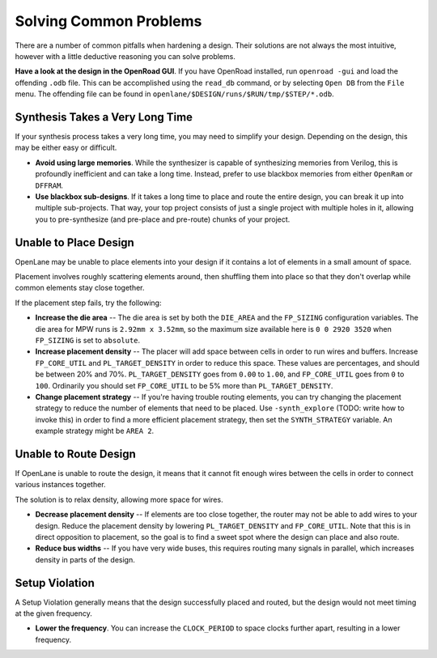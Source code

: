 Solving Common Problems
=======================

There are a number of common pitfalls when hardening a design. Their solutions are not always the most intuitive, however with a little deductive reasoning you can solve problems.

**Have a look at the design in the OpenRoad GUI**. If you have OpenRoad installed, run ``openroad -gui`` and load the offending ``.odb`` file.  This can be accomplished using the ``read_db`` command, or by selecting ``Open DB`` from the ``File`` menu. The offending file can be found in ``openlane/$DESIGN/runs/$RUN/tmp/$STEP/*.odb``.

Synthesis Takes a Very Long Time
--------------------------------

If your synthesis process takes a very long time, you may need to simplify your design. Depending on the design, this may be either easy or difficult.

* **Avoid using large memories**. While the synthesizer is capable of synthesizing memories from Verilog, this is profoundly inefficient and can take a long time. Instead, prefer to use blackbox memories from either ``OpenRam`` or ``DFFRAM``.
* **Use blackbox sub-designs**. If it takes a long time to place and route the entire design, you can break it up into multiple sub-projects. That way, your top project consists of just a single project with multiple holes in it, allowing you to pre-synthesize (and pre-place and pre-route) chunks of your project.

Unable to Place Design
----------------------

OpenLane may be unable to place elements into your design if it contains a lot of elements in a small amount of space.

Placement involves roughly scattering elements around, then shuffling them into place so that they don't overlap while common elements stay close together.

If the placement step fails, try the following:

* **Increase the die area** -- The die area is set by both the ``DIE_AREA`` and the ``FP_SIZING`` configuration variables. The die area for MPW runs is ``2.92mm x 3.52mm``, so the maximum size available here is ``0 0 2920 3520`` when ``FP_SIZING`` is set to ``absolute``.
* **Increase placement density** -- The placer will add space between cells in order to run wires and buffers. Increase ``FP_CORE_UTIL`` and ``PL_TARGET_DENSITY`` in order to reduce this space. These values are percentages, and should be between 20% and 70%. ``PL_TARGET_DENSITY`` goes from ``0.00`` to ``1.00``, and ``FP_CORE_UTIL`` goes from ``0`` to ``100``. Ordinarily you should set ``FP_CORE_UTIL`` to be 5% more than ``PL_TARGET_DENSITY``.
* **Change placement strategy** -- If you're having trouble routing elements, you can try changing the placement strategy to reduce the number of elements that need to be placed. Use ``-synth_explore`` (TODO: write how to invoke this) in order to find a more efficient placement strategy, then set the ``SYNTH_STRATEGY`` variable.  An example strategy might be ``AREA 2``.

Unable to Route Design
----------------------

If OpenLane is unable to route the design, it means that it cannot fit enough wires between the cells in order to connect various instances together.

The solution is to relax density, allowing more space for wires.

* **Decrease placement density** -- If elements are too close together, the router may not be able to add wires to your design. Reduce the placement density by lowering ``PL_TARGET_DENSITY`` and ``FP_CORE_UTIL``. Note that this is in direct opposition to placement, so the goal is to find a sweet spot where the design can place and also route.
* **Reduce bus widths** -- If you have very wide buses, this requires routing many signals in parallel, which increases density in parts of the design.

Setup Violation
---------------

A Setup Violation generally means that the design successfully placed and routed, but the design would not meet timing at the given frequency.

* **Lower the frequency**. You can increase the ``CLOCK_PERIOD`` to space clocks further apart, resulting in a lower frequency.
